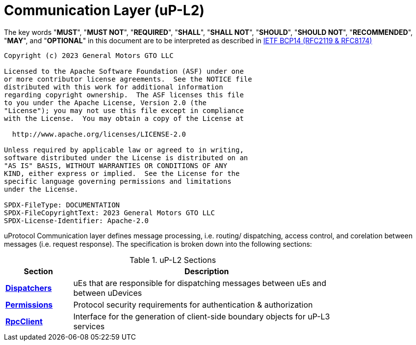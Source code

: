 = Communication Layer (uP-L2)
:toc:
:sectnums:

The key words "*MUST*", "*MUST NOT*", "*REQUIRED*", "*SHALL*", "*SHALL NOT*", "*SHOULD*", "*SHOULD NOT*", "*RECOMMENDED*", "*MAY*", and "*OPTIONAL*" in this document are to be interpreted as described in https://www.rfc-editor.org/info/bcp14[IETF BCP14 (RFC2119 & RFC8174)]

----
Copyright (c) 2023 General Motors GTO LLC

Licensed to the Apache Software Foundation (ASF) under one
or more contributor license agreements.  See the NOTICE file
distributed with this work for additional information
regarding copyright ownership.  The ASF licenses this file
to you under the Apache License, Version 2.0 (the
"License"); you may not use this file except in compliance
with the License.  You may obtain a copy of the License at

  http://www.apache.org/licenses/LICENSE-2.0

Unless required by applicable law or agreed to in writing,
software distributed under the License is distributed on an
"AS IS" BASIS, WITHOUT WARRANTIES OR CONDITIONS OF ANY
KIND, either express or implied.  See the License for the
specific language governing permissions and limitations
under the License.

SPDX-FileType: DOCUMENTATION
SPDX-FileCopyrightText: 2023 General Motors GTO LLC
SPDX-License-Identifier: Apache-2.0
----

uProtocol Communication layer defines message processing, i.e. routing/ dispatching, access control, and corelation between messages (i.e. request response). The specification is broken down into the following sections:

.uP-L2 Sections
[width="80%",cols="20%,80%",options="header"]
|===
|Section | Description

| link:dispatchers/README.adoc[*Dispatchers*]
| uEs that are responsible for dispatching messages between uEs and between uDevices

| link:permissions.adoc[*Permissions*]
| Protocol security requirements for authentication & authorization 

| link:rpcclient.adoc[*RpcClient*]
| Interface for the generation of client-side boundary objects for uP-L3 services

|===